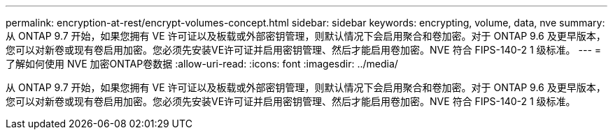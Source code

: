 ---
permalink: encryption-at-rest/encrypt-volumes-concept.html 
sidebar: sidebar 
keywords: encrypting, volume, data, nve 
summary: 从 ONTAP 9.7 开始，如果您拥有 VE 许可证以及板载或外部密钥管理，则默认情况下会启用聚合和卷加密。对于 ONTAP 9.6 及更早版本，您可以对新卷或现有卷启用加密。您必须先安装VE许可证并启用密钥管理、然后才能启用卷加密。NVE 符合 FIPS-140-2 1 级标准。 
---
= 了解如何使用 NVE 加密ONTAP卷数据
:allow-uri-read: 
:icons: font
:imagesdir: ../media/


[role="lead"]
从 ONTAP 9.7 开始，如果您拥有 VE 许可证以及板载或外部密钥管理，则默认情况下会启用聚合和卷加密。对于 ONTAP 9.6 及更早版本，您可以对新卷或现有卷启用加密。您必须先安装VE许可证并启用密钥管理、然后才能启用卷加密。NVE 符合 FIPS-140-2 1 级标准。
